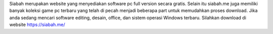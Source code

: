 Siabah merupakan website yang menyediakan software pc full version secara gratis. Selain itu siabah.me juga memiliki banyak koleksi game pc terbaru yang telah di pecah menjadi beberapa part untuk memudahkan proses download. Jika anda sedang mencari software editing, desain, office, dan sistem operasi Windows terbaru. Silahkan download di website https://siabah.me/
